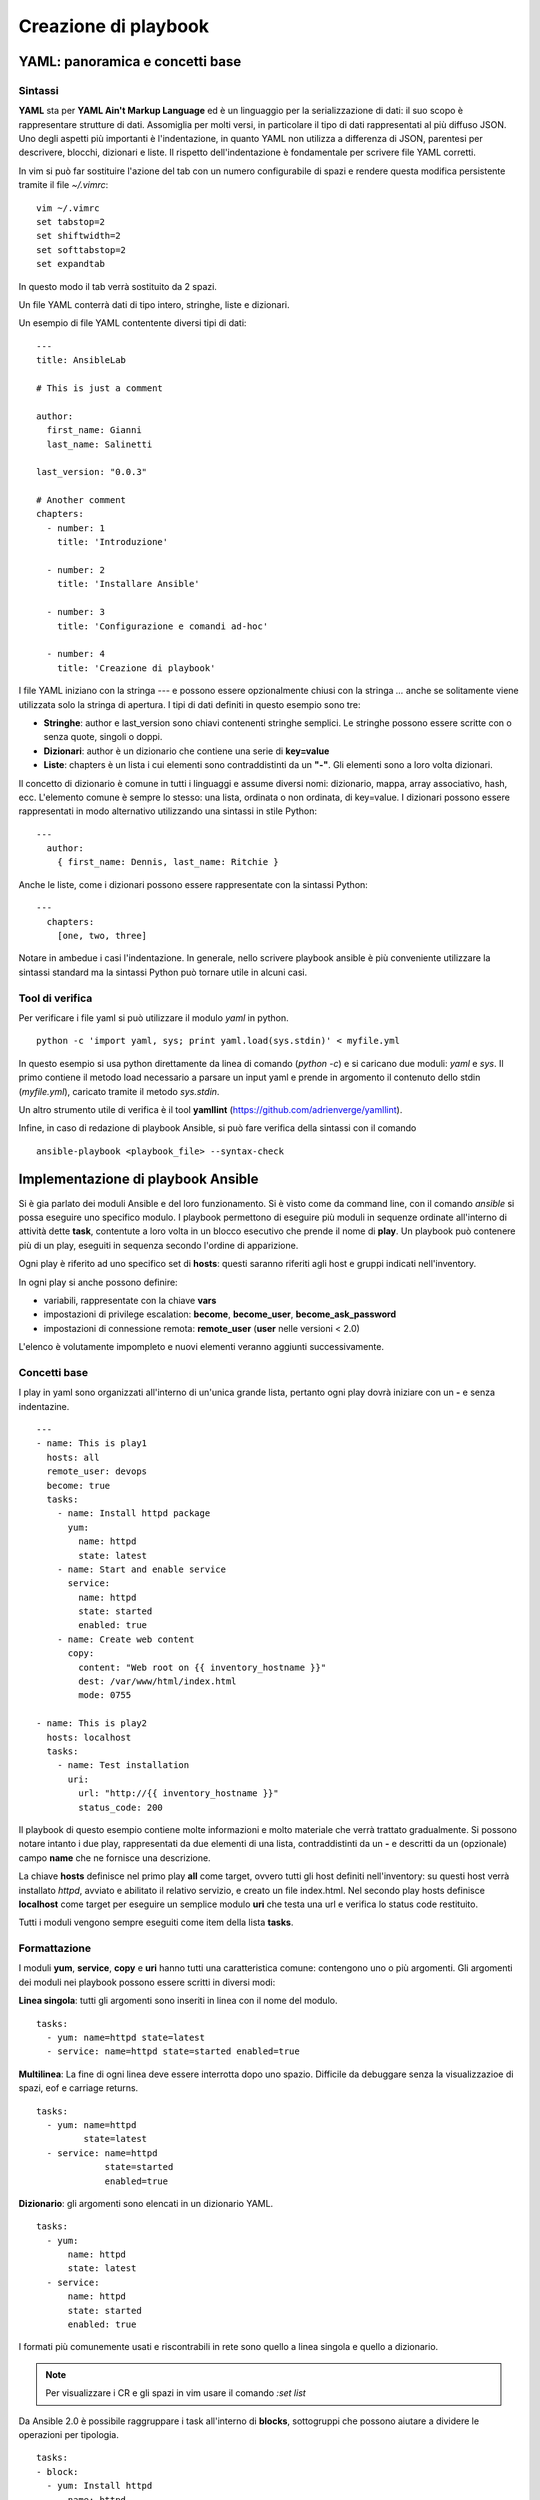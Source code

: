 Creazione di playbook
=====================

YAML: panoramica e concetti base
################################

Sintassi
********

**YAML** sta per **YAML Ain't Markup Language** ed è un linguaggio per la serializzazione di dati: il suo scopo è rappresentare strutture di dati. Assomiglia per molti versi, in particolare il tipo di dati rappresentati al più diffuso JSON.
Uno degli aspetti più importanti è l'indentazione, in quanto YAML non utilizza a differenza di JSON, parentesi per descrivere, blocchi, dizionari e liste. Il rispetto dell'indentazione è fondamentale per scrivere file YAML corretti.

.. warning: Quando si scrivono file YAML è fortemente sconsigliato l'uso dei tab ma solo degli spazi. 

In vim si può far sostituire l'azione del tab con un numero configurabile di spazi e rendere questa modifica persistente tramite il file `~/.vimrc`:
::
  
  vim ~/.vimrc
  set tabstop=2
  set shiftwidth=2
  set softtabstop=2
  set expandtab

In questo modo il tab verrà sostituito da 2 spazi.

Un file YAML conterrà dati di tipo intero, stringhe, liste e dizionari.

Un esempio di file YAML contentente diversi tipi di dati:
::

  ---
  title: AnsibleLab

  # This is just a comment

  author:
    first_name: Gianni
    last_name: Salinetti

  last_version: "0.0.3"
  
  # Another comment
  chapters:
    - number: 1
      title: 'Introduzione'

    - number: 2
      title: 'Installare Ansible'

    - number: 3
      title: 'Configurazione e comandi ad-hoc'

    - number: 4
      title: 'Creazione di playbook'

I file YAML iniziano con la stringa `---` e possono essere opzionalmente chiusi con la stringa `...` anche se solitamente viene utilizzata solo la stringa di apertura.
I tipi di dati definiti in questo esempio sono tre:

* **Stringhe**: author e last_version sono chiavi contenenti stringhe semplici. Le stringhe possono essere scritte con o senza quote, singoli o doppi.
* **Dizionari**: author è un dizionario che contiene una serie di **key=value**
* **Liste**: chapters è un lista i cui elementi sono contraddistinti da un **"-"**. Gli elementi sono a loro volta dizionari.

Il concetto di dizionario è comune in tutti i linguaggi e assume diversi nomi: dizionario, mappa, array associativo, hash, ecc. L'elemento comune è sempre lo stesso: una lista, ordinata o non ordinata, di key=value.
I dizionari possono essere rappresentati in modo alternativo utilizzando una sintassi in stile Python:
::

  ---
    author:
      { first_name: Dennis, last_name: Ritchie }

Anche le liste, come i dizionari possono essere rappresentate con la sintassi Python:
::

  ---
    chapters:
      [one, two, three]

Notare in ambedue i casi l'indentazione. In generale, nello scrivere playbook ansible è più conveniente utilizzare la sintassi standard ma la sintassi Python può tornare utile in alcuni casi.

Tool di verifica
****************

Per verificare i file yaml si può utilizzare il modulo `yaml` in python.
::

  python -c 'import yaml, sys; print yaml.load(sys.stdin)' < myfile.yml

In questo esempio si usa python direttamente da linea di comando (`python -c`) e si caricano due moduli: `yaml` e `sys`. Il primo contiene il metodo load necessario a parsare un input yaml e prende in argomento il contenuto dello stdin (`myfile.yml`), caricato tramite il metodo `sys.stdin`.

Un altro strumento utile di verifica è il tool **yamllint** (`<https://github.com/adrienverge/yamllint>`_).

Infine, in caso di redazione di playbook Ansible, si può fare verifica della sintassi con il comando
::

  ansible-playbook <playbook_file> --syntax-check

.. warning: L'opzione --syntax-check permette di verificare solo eventuali errori di sintassi, non testa errori di logica, path o url.

Implementazione di playbook Ansible
###################################

Si è gia parlato dei moduli Ansible e del loro funzionamento. Si è visto come da command line, con il comando `ansible` si possa eseguire uno specifico modulo.
I playbook permettono di eseguire più moduli in sequenze ordinate all'interno di attività dette **task**, contentute a loro volta in un blocco esecutivo che prende il nome di **play**. Un playbook può contenere più di un play, eseguiti in sequenza secondo l'ordine di apparizione.

Ogni play è riferito ad uno specifico set di **hosts**: questi saranno riferiti agli host e gruppi indicati nell'inventory.

In ogni play si anche possono definire:

* variabili, rappresentate con la chiave **vars**
* impostazioni di privilege escalation: **become**, **become_user**, **become_ask_password**
* impostazioni di connessione remota: **remote_user** (**user** nelle versioni < 2.0)

L'elenco è volutamente impompleto e nuovi elementi veranno aggiunti successivamente.

Concetti base
*************

I play in yaml sono organizzati all'interno di un'unica grande lista, pertanto ogni play dovrà iniziare con un **-** e senza indentazine.
::

  ---
  - name: This is play1
    hosts: all
    remote_user: devops
    become: true
    tasks:
      - name: Install httpd package
        yum:
          name: httpd
          state: latest
      - name: Start and enable service
        service:
          name: httpd
          state: started
          enabled: true
      - name: Create web content
        copy:
          content: "Web root on {{ inventory_hostname }}"
          dest: /var/www/html/index.html
          mode: 0755

  - name: This is play2
    hosts: localhost
    tasks:
      - name: Test installation
        uri:
          url: "http://{{ inventory_hostname }}"
          status_code: 200

Il playbook di questo esempio contiene molte informazioni e molto materiale che verrà trattato gradualmente.
Si possono notare intanto i due play, rappresentati da due elementi di una lista, contraddistinti da un **-** e descritti da un (opzionale) campo **name** che ne fornisce una descrizione.

La chiave **hosts** definisce nel primo play **all** come target, ovvero tutti gli host definiti nell'inventory: su questi host verrà installato `httpd`, avviato e abilitato il relativo servizio, e creato un file index.html.
Nel secondo play hosts definisce **localhost** come target per eseguire un semplice modulo **uri** che testa una url e verifica lo status code restituito.

Tutti i moduli vengono sempre eseguiti come item della lista **tasks**.

Formattazione
*************

I moduli **yum**, **service**, **copy** e **uri** hanno tutti una caratteristica comune: contengono uno o più argomenti. Gli argomenti dei moduli nei playbook possono essere scritti in diversi modi:

**Linea singola**: tutti gli argomenti sono inseriti in linea con il nome del modulo.
::

  tasks:
    - yum: name=httpd state=latest
    - service: name=httpd state=started enabled=true

**Multilinea**: La fine di ogni linea deve essere interrotta dopo uno spazio. Difficile da debuggare senza la visualizzazioe di spazi, eof e carriage returns.
::
  
  tasks:
    - yum: name=httpd 
           state=latest
    - service: name=httpd 
               state=started 
               enabled=true

**Dizionario**: gli argomenti sono elencati in un dizionario YAML.
::

  tasks:
    - yum:
        name: httpd
        state: latest
    - service:
        name: httpd
        state: started
        enabled: true

I formati più comunemente usati e riscontrabili in rete sono quello a linea singola e quello a dizionario.

.. note:: Per visualizzare i CR e gli spazi in vim usare il comando `:set list`

Da Ansible 2.0 è possibile raggruppare i task all'interno di **blocks**, sottogruppi che possono aiutare a dividere le operazioni per tipologia.
::

  tasks:
  - block:
    - yum: Install httpd
        name: httpd
        state: latest
    - yum: Install mariadb
        name: mariadb
        staete: latest
  - block.
    - service:
        name: httpd
        state: started
    - service:
        name: mariadb
        state: started

Il task dell'esempio contiene due blocchi: il primo raggruppa operazioni di installazione dei pacchetti httpd e mariadb, il secondo avvia i relativi servizi.

Esecuzione
**********

I playbook vengono eseguiti con l'utility `ansible-playbook`. Per eseguire un playbook è sufficiente eseguire il comando seguito dal nome del playbook.
::

  ansible-playbook playbook.yml

Tra le opzioni del comando `ansible-playbook` è opportuno segnalare:

* **-C, --check**: Effettua un dry run del playbook senza apportare modifiche effettive. Ad ogni modo può generare, in particolare quando si usano variabili generate dinamicamente nell'esecuzione condizionale, falsi errori.

* **--step**: Esegue i task uno per uno in modo interattivo.

* **--syntax-check**: Verifica la sintassi del file playbook senza eseguirlo

* **-v, --verbose**: Modalità verbose. Accetta più livelli di verbosità definibili con le opzioni -v, -vv, -vvv-, -vvvv. Utile in particolare per debuggare problemi di connessione ssh.

* **-u REMOTE_USER, --user=REMOTE_USER**: Definisce l'utente con cui si effettuerà la connessione remota.

* **-k, --ask-pass**: Impostala richiesta di una password per la connessione (necessario se non sono installati i certificati).

* **-c CONNECTION, --connection=CONNECTION**:

* **-b, --become**: Effettua privilege escalation

* **--become-method:BECOME_METHOD**: Definisce la modalità di privilege escalation (default=sudo). Alternative: [ sudo | su | pbrun | pfexec | doas | dzdo | ksu ]

* **--become-user:BECOME_USER**: La privilege escalation eseguirà le operazioni come questo utente

* **-K, --ask-become-pass**: Imposta la richiesta di una password per la privilege escalation


